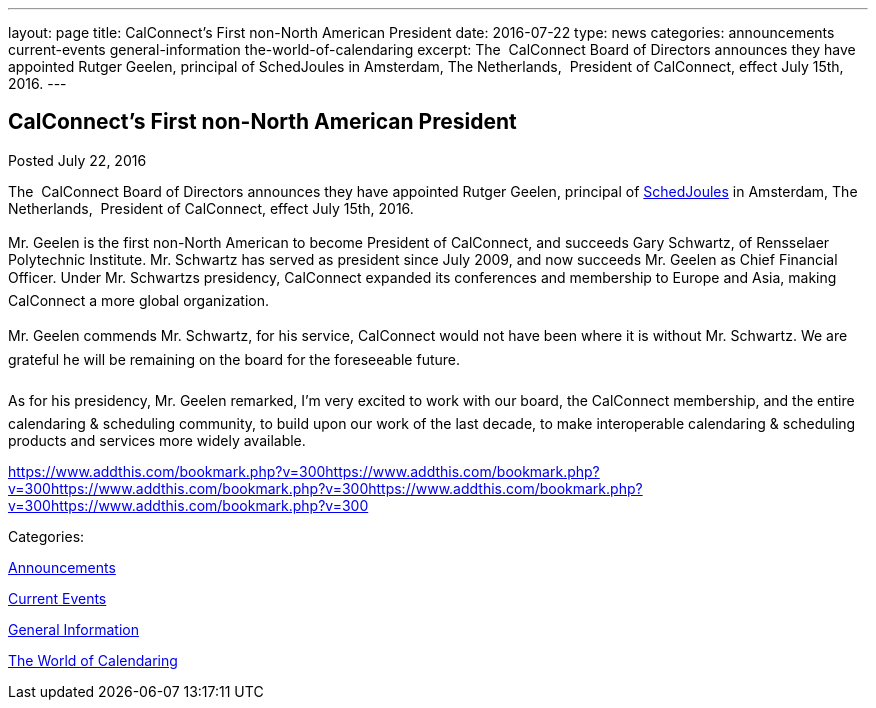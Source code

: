 ---
layout: page
title: CalConnect's First  non-North American President
date: 2016-07-22
type: news
categories: announcements current-events general-information the-world-of-calendaring
excerpt: The  CalConnect Board of Directors announces they have appointed Rutger Geelen, principal of SchedJoules in Amsterdam, The Netherlands,  President of CalConnect, effect July 15th, 2016.
---

== CalConnect's First  non-North American President

[[node-403]]
Posted July 22, 2016 

The&nbsp; CalConnect Board of Directors announces they have appointed Rutger Geelen, principal of https://www.schedjoules.com/[SchedJoules] in Amsterdam, The Netherlands,&nbsp; President of CalConnect, effect July 15th, 2016. +
 +
 Mr. Geelen is the first non-North American to become President of CalConnect, and succeeds Gary Schwartz, of Rensselaer Polytechnic Institute. Mr. Schwartz has served as president since July 2009, and now succeeds Mr. Geelen as Chief Financial Officer. Under Mr. Schwartzs presidency, CalConnect expanded its conferences and membership to Europe and Asia, making CalConnect a more global organization. +
 +
 Mr. Geelen commends Mr. Schwartz, for his service, CalConnect would not have been where it is without Mr. Schwartz. We are grateful he will be remaining on the board for the foreseeable future. +
 +
 As for his presidency, Mr. Geelen remarked, I'm very excited to work with our board, the CalConnect membership, and the entire calendaring & scheduling community, to build upon our work of the last decade, to make interoperable calendaring & scheduling products and services more widely available.

https://www.addthis.com/bookmark.php?v=300https://www.addthis.com/bookmark.php?v=300https://www.addthis.com/bookmark.php?v=300https://www.addthis.com/bookmark.php?v=300https://www.addthis.com/bookmark.php?v=300

Categories:&nbsp;

link:/news/announcements[Announcements]

link:/news/current-events[Current Events]

link:/news/general-information[General Information]

link:/news/the-world-of-calendaring[The World of Calendaring]

